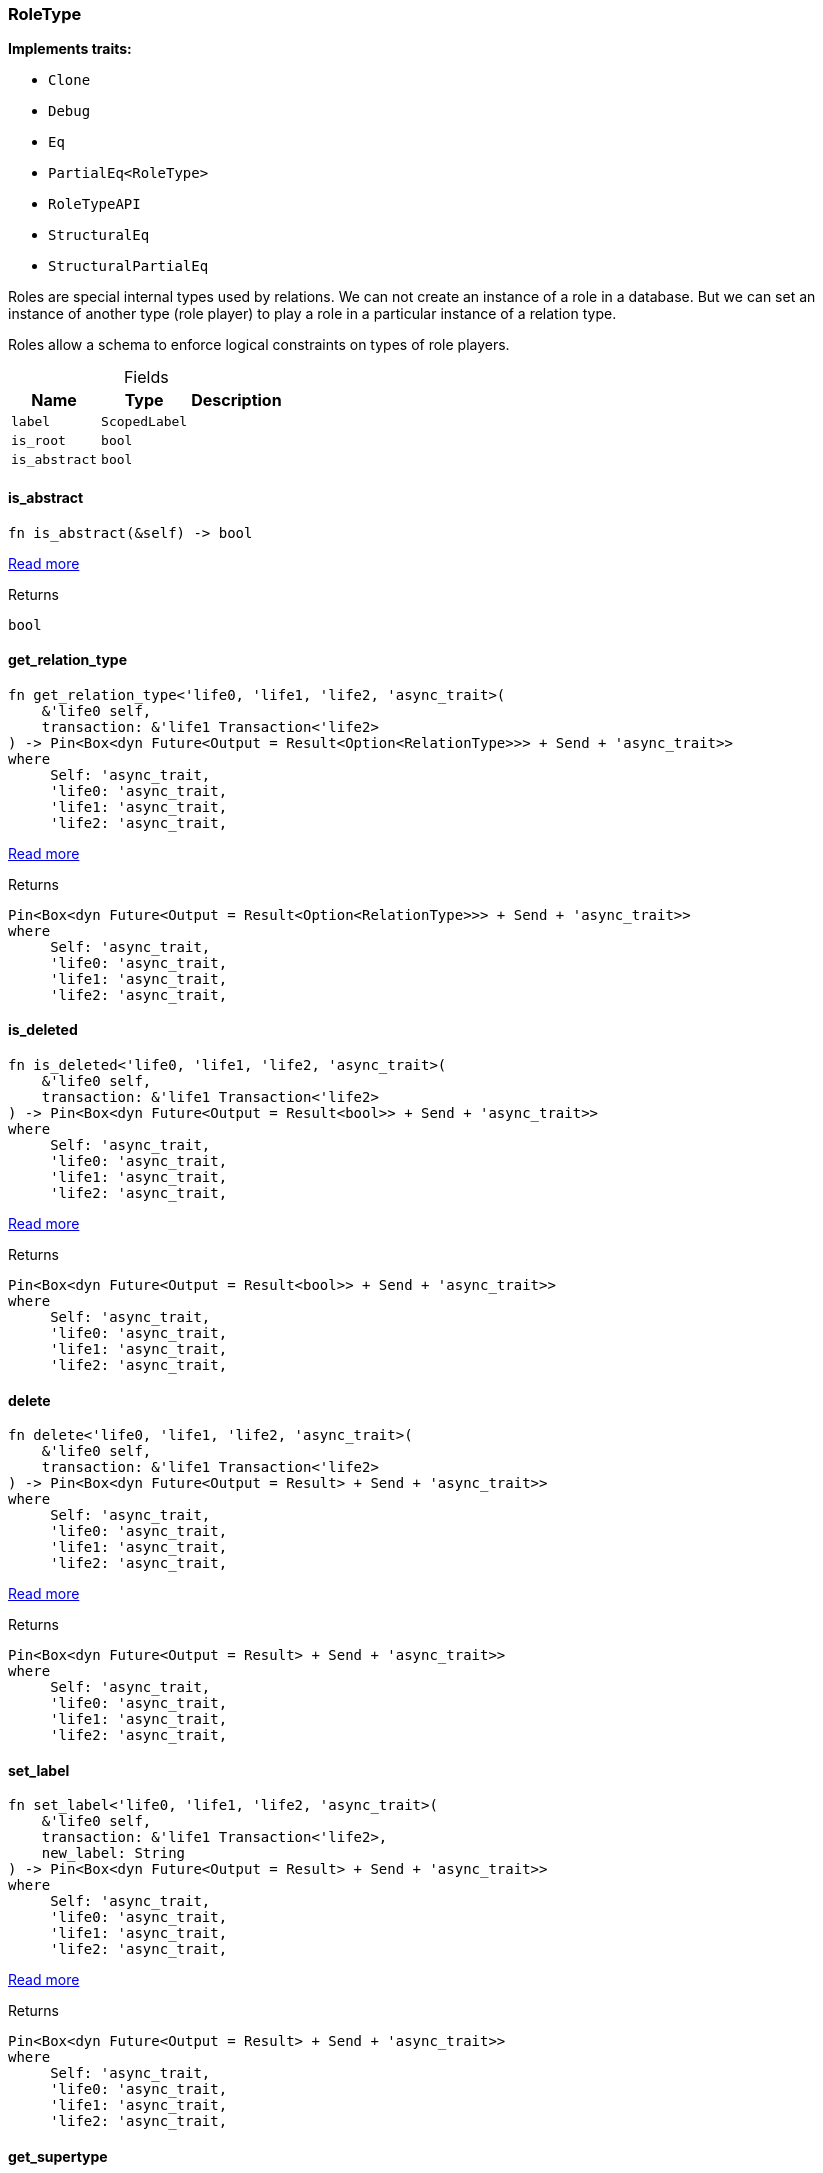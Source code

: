 [#_struct_RoleType]
=== RoleType

*Implements traits:*

* `Clone`
* `Debug`
* `Eq`
* `PartialEq<RoleType>`
* `RoleTypeAPI`
* `StructuralEq`
* `StructuralPartialEq`

Roles are special internal types used by relations. We can not create an instance of a role in a database. But we can set an instance of another type (role player) to play a role in a particular instance of a relation type.

Roles allow a schema to enforce logical constraints on types of role players.

[caption=""]
.Fields
// tag::properties[]
[cols="~,~,~"]
[options="header"]
|===
|Name |Type |Description
a| `label` a| `ScopedLabel` a| 
a| `is_root` a| `bool` a| 
a| `is_abstract` a| `bool` a| 
|===
// end::properties[]

// tag::methods[]
[#_struct_RoleType_tymethod_is_abstract]
==== is_abstract

[source,rust]
----
fn is_abstract(&self) -> bool
----

<<#_trait_RoleTypeAPI_tymethod_is_abstract,Read more>>

.Returns
[source,rust]
----
bool
----

[#_struct_RoleType_tymethod_get_relation_type]
==== get_relation_type

[source,rust]
----
fn get_relation_type<'life0, 'life1, 'life2, 'async_trait>(
    &'life0 self,
    transaction: &'life1 Transaction<'life2>
) -> Pin<Box<dyn Future<Output = Result<Option<RelationType>>> + Send + 'async_trait>>
where
     Self: 'async_trait,
     'life0: 'async_trait,
     'life1: 'async_trait,
     'life2: 'async_trait,
----

<<#_trait_RoleTypeAPI_tymethod_get_relation_type,Read more>>

.Returns
[source,rust]
----
Pin<Box<dyn Future<Output = Result<Option<RelationType>>> + Send + 'async_trait>>
where
     Self: 'async_trait,
     'life0: 'async_trait,
     'life1: 'async_trait,
     'life2: 'async_trait,
----

[#_struct_RoleType_tymethod_is_deleted]
==== is_deleted

[source,rust]
----
fn is_deleted<'life0, 'life1, 'life2, 'async_trait>(
    &'life0 self,
    transaction: &'life1 Transaction<'life2>
) -> Pin<Box<dyn Future<Output = Result<bool>> + Send + 'async_trait>>
where
     Self: 'async_trait,
     'life0: 'async_trait,
     'life1: 'async_trait,
     'life2: 'async_trait,
----

<<#_trait_RoleTypeAPI_tymethod_is_deleted,Read more>>

.Returns
[source,rust]
----
Pin<Box<dyn Future<Output = Result<bool>> + Send + 'async_trait>>
where
     Self: 'async_trait,
     'life0: 'async_trait,
     'life1: 'async_trait,
     'life2: 'async_trait,
----

[#_struct_RoleType_method_delete]
==== delete

[source,rust]
----
fn delete<'life0, 'life1, 'life2, 'async_trait>(
    &'life0 self,
    transaction: &'life1 Transaction<'life2>
) -> Pin<Box<dyn Future<Output = Result> + Send + 'async_trait>>
where
     Self: 'async_trait,
     'life0: 'async_trait,
     'life1: 'async_trait,
     'life2: 'async_trait,
----

<<#_trait_RoleTypeAPI_method_delete,Read more>>

.Returns
[source,rust]
----
Pin<Box<dyn Future<Output = Result> + Send + 'async_trait>>
where
     Self: 'async_trait,
     'life0: 'async_trait,
     'life1: 'async_trait,
     'life2: 'async_trait,
----

[#_struct_RoleType_method_set_label]
==== set_label

[source,rust]
----
fn set_label<'life0, 'life1, 'life2, 'async_trait>(
    &'life0 self,
    transaction: &'life1 Transaction<'life2>,
    new_label: String
) -> Pin<Box<dyn Future<Output = Result> + Send + 'async_trait>>
where
     Self: 'async_trait,
     'life0: 'async_trait,
     'life1: 'async_trait,
     'life2: 'async_trait,
----

<<#_trait_RoleTypeAPI_method_set_label,Read more>>

.Returns
[source,rust]
----
Pin<Box<dyn Future<Output = Result> + Send + 'async_trait>>
where
     Self: 'async_trait,
     'life0: 'async_trait,
     'life1: 'async_trait,
     'life2: 'async_trait,
----

[#_struct_RoleType_method_get_supertype]
==== get_supertype

[source,rust]
----
fn get_supertype<'life0, 'life1, 'life2, 'async_trait>(
    &'life0 self,
    transaction: &'life1 Transaction<'life2>
) -> Pin<Box<dyn Future<Output = Result<Option<RoleType>>> + Send + 'async_trait>>
where
     Self: 'async_trait,
     'life0: 'async_trait,
     'life1: 'async_trait,
     'life2: 'async_trait,
----

<<#_trait_RoleTypeAPI_method_get_supertype,Read more>>

.Returns
[source,rust]
----
Pin<Box<dyn Future<Output = Result<Option<RoleType>>> + Send + 'async_trait>>
where
     Self: 'async_trait,
     'life0: 'async_trait,
     'life1: 'async_trait,
     'life2: 'async_trait,
----

[#_struct_RoleType_method_get_supertypes]
==== get_supertypes

[source,rust]
----
fn get_supertypes(
    &self,
    transaction: &Transaction<'_>
) -> Result<BoxStream<'_, Result<RoleType>>>
----

<<#_trait_RoleTypeAPI_method_get_supertypes,Read more>>

.Returns
[source,rust]
----
Result<BoxStream<'_, Result<RoleType>>>
----

[#_struct_RoleType_method_get_subtypes]
==== get_subtypes

[source,rust]
----
fn get_subtypes(
    &self,
    transaction: &Transaction<'_>,
    transitivity: Transitivity
) -> Result<BoxStream<'_, Result<RoleType>>>
----

<<#_trait_RoleTypeAPI_method_get_subtypes,Read more>>

.Returns
[source,rust]
----
Result<BoxStream<'_, Result<RoleType>>>
----

[#_struct_RoleType_method_get_relation_types]
==== get_relation_types

[source,rust]
----
fn get_relation_types(
    &self,
    transaction: &Transaction<'_>
) -> Result<BoxStream<'_, Result<RelationType>>>
----

<<#_trait_RoleTypeAPI_method_get_relation_types,Read more>>

.Returns
[source,rust]
----
Result<BoxStream<'_, Result<RelationType>>>
----

[#_struct_RoleType_method_get_player_types]
==== get_player_types

[source,rust]
----
fn get_player_types(
    &self,
    transaction: &Transaction<'_>,
    transitivity: Transitivity
) -> Result<BoxStream<'_, Result<ThingType>>>
----

<<#_trait_RoleTypeAPI_method_get_player_types,Read more>>

.Returns
[source,rust]
----
Result<BoxStream<'_, Result<ThingType>>>
----

[#_struct_RoleType_method_get_relation_instances]
==== get_relation_instances

[source,rust]
----
fn get_relation_instances(
    &self,
    transaction: &Transaction<'_>,
    transitivity: Transitivity
) -> Result<BoxStream<'_, Result<Relation>>>
----

<<#_trait_RoleTypeAPI_method_get_relation_instances,Read more>>

.Returns
[source,rust]
----
Result<BoxStream<'_, Result<Relation>>>
----

[#_struct_RoleType_method_get_player_instances]
==== get_player_instances

[source,rust]
----
fn get_player_instances(
    &self,
    transaction: &Transaction<'_>,
    transitivity: Transitivity
) -> Result<BoxStream<'_, Result<Thing>>>
----

<<#_trait_RoleTypeAPI_method_get_player_instances,Read more>>

.Returns
[source,rust]
----
Result<BoxStream<'_, Result<Thing>>>
----

// end::methods[]
